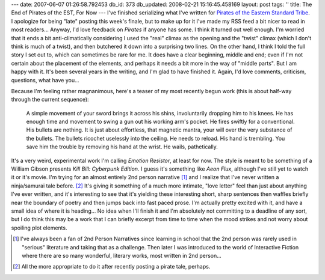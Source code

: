 ---
date: 2007-06-07 01:26:58.792453
db_id: 373
db_updated: 2008-02-21 15:16:45.458169
layout: post
tags: ''
title: The End of Pirates of the EST, For Now
---
I've finished serializing what I've written for `Pirates of the Eastern Standard Tribe </work/pirates-eastern-standard-tribe/>`_.  I apologize for being "late" posting this week's finale, but to make up for it I've made my RSS feed a bit nicer to read in most readers...  Anyway, I'd love feedback on *Pirates* if anyone has some.  I think it turned out well enough.  I'm worried that it ends a bit anti-climatically considering I used the "real" climax as the opening and the "twist" climax (which I don't think is much of a twist), and then butchered it down into a surprising two lines.  On the other hand, I think I told the full story I set out to, which can sometimes be rare for me.  It does have a clear beginning, middle and end; even if I'm not certain about the placement of the elements, and perhaps it needs a bit more in the way of "middle parts".  But I am happy with it.  It's been several years in the writing, and I'm glad to have finished it.  Again, I'd love comments, criticism, questions, what have you...

Because I'm feeling rather magnanimous, here's a teaser of my most recently begun work (this is about half-way through the current sequence):

  A simple movement of your sword brings it across his shins, involuntarily dropping him to his knees.  He has enough time and movement to swing a gun out his working arm's pocket.  He fires swiftly for a conventional.  His bullets are nothing.  It is just about effortless, that magnetic mantra, your will over the very substance of the bullets.  The bullets ricochet uselessly into the ceiling.  He needs to reload.  His hand is trembling.  You save him the trouble by removing his hand at the wrist.  He wails, pathetically.

It's a very weird, experimental work I'm calling *Emotion Resistor*, at least for now.  The style is meant to be something of a William Gibson presents *Kill Bill: Cyberpunk Edition*.  I guess it's something like *Aeon Flux*, although I've still yet to watch it or it's movie.  I'm trying for an almost entirely 2nd person narrative [#]_ and I realize that I've never written a ninja/samurai tale before. [#]_  It's giving it something of a much more intimate, "love letter" feel than just about anything I've ever written, and it's interesting to see that it's yielding these interesting short, sharp sentences then waffles briefly near the boundary of poetry and then jumps back into fast paced prose.  I'm actually pretty excited with it, and have a small idea of where it is heading...  No idea when I'll finish it and I'm absolutely not committing to a deadline of any sort, but I do think this may be a work that I can briefly excerpt from time to time when the mood strikes and not worry about spoiling plot elements.

.. [#] I've always been a fan of 2nd Person Narratives since learning in school that the 2nd person was rarely used in "serious" literature and taking that as a challenge.  Then later I was introduced to the world of Interactive Fiction where there are so many wonderful, literary works, most written in 2nd person...
.. [#] All the more appropriate to do it after recently posting a pirate tale, perhaps.
